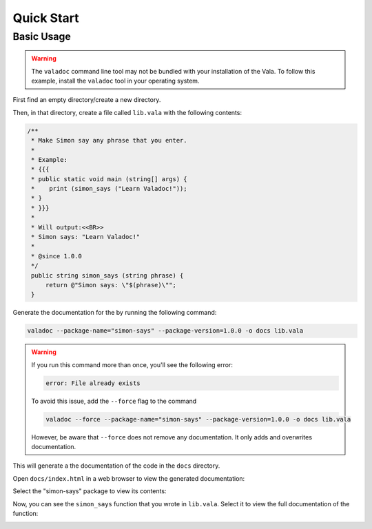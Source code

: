 Quick Start
===========

Basic Usage
-----------

.. warning::

   The ``valadoc`` command line tool may not be bundled with your installation of the Vala. To follow this
   example, install the ``valadoc`` tool in your operating system.

First find an empty directory/create a new directory.

Then, in that directory, create a file called ``lib.vala`` with the following contents:

.. code-block:: vala

   /**
    * Make Simon say any phrase that you enter.
    *
    * Example:
    * {{{
    * public static void main (string[] args) {
    *    print (simon_says ("Learn Valadoc!"));
    * }
    * }}}
    *
    * Will output:<<BR>>
    * Simon says: "Learn Valadoc!"
    *
    * @since 1.0.0
    */
    public string simon_says (string phrase) {
        return @"Simon says: \"$(phrase)\"";
    }

Generate the documentation for the by running the following command:

.. code-block:: console

   valadoc --package-name="simon-says" --package-version=1.0.0 -o docs lib.vala

.. warning::

   If you run this command more than once, you'll see the following error:

   .. code-block:: output

      error: File already exists

   To avoid this issue, add the ``--force`` flag to the command

   .. code-block:: console

      valadoc --force --package-name="simon-says" --package-version=1.0.0 -o docs lib.vala

   However, be aware that ``--force`` does not remove any documentation. It only adds and overwrites documentation.

This will generate a the documentation of the code in the ``docs`` directory.

Open ``docs/index.html`` in a web browser to view the generated documentation:

.. image:: assets/simon-says-home.png
   :alt: Simon Says Documentation Home

Select the "simon-says" package to view its contents:

.. image:: assets/simon-says-package.png
   :alt: Simon Says Package Documentation

Now, you can see the ``simon_says`` function that you wrote in ``lib.vala``. Select it to view the full documentation of the function:

.. image:: assets/simon-says-function.png
   :alt: Simon Says Function Documentation

